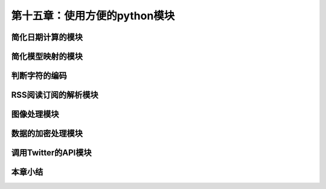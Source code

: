 第十五章：使用方便的python模块
=======================================================================
简化日期计算的模块
---------------------------------------------------------------------
简化模型映射的模块
---------------------------------------------------------------------
判断字符的编码
---------------------------------------------------------------------
RSS阅读订阅的解析模块
---------------------------------------------------------------------
图像处理模块
---------------------------------------------------------------------
数据的加密处理模块
---------------------------------------------------------------------
调用Twitter的API模块
---------------------------------------------------------------------
本章小结
---------------------------------------------------------------------
